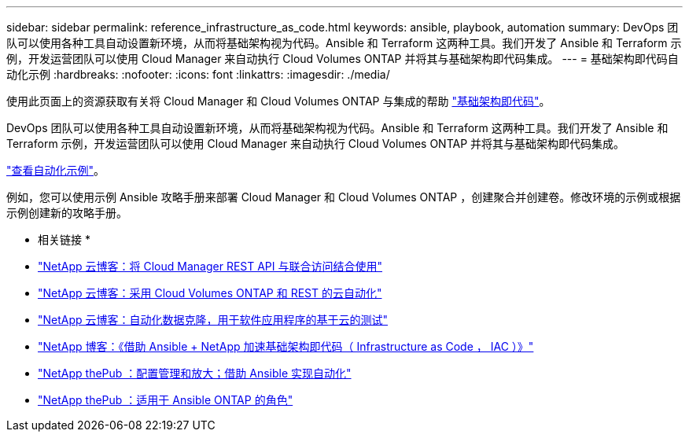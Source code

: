 ---
sidebar: sidebar 
permalink: reference_infrastructure_as_code.html 
keywords: ansible, playbook, automation 
summary: DevOps 团队可以使用各种工具自动设置新环境，从而将基础架构视为代码。Ansible 和 Terraform 这两种工具。我们开发了 Ansible 和 Terraform 示例，开发运营团队可以使用 Cloud Manager 来自动执行 Cloud Volumes ONTAP 并将其与基础架构即代码集成。 
---
= 基础架构即代码自动化示例
:hardbreaks:
:nofooter: 
:icons: font
:linkattrs: 
:imagesdir: ./media/


[role="lead"]
使用此页面上的资源获取有关将 Cloud Manager 和 Cloud Volumes ONTAP 与集成的帮助 https://www.netapp.com/us/info/what-is-infrastructure-as-code-iac.aspx["基础架构即代码"^]。

DevOps 团队可以使用各种工具自动设置新环境，从而将基础架构视为代码。Ansible 和 Terraform 这两种工具。我们开发了 Ansible 和 Terraform 示例，开发运营团队可以使用 Cloud Manager 来自动执行 Cloud Volumes ONTAP 并将其与基础架构即代码集成。

https://github.com/edarzi/cloud-manager-automation-samples["查看自动化示例"^]。

例如，您可以使用示例 Ansible 攻略手册来部署 Cloud Manager 和 Cloud Volumes ONTAP ，创建聚合并创建卷。修改环境的示例或根据示例创建新的攻略手册。

* 相关链接 *

* https://cloud.netapp.com/blog/using-cloud-manager-rest-apis-with-federated-access["NetApp 云博客：将 Cloud Manager REST API 与联合访问结合使用"^]
* https://cloud.netapp.com/blog/cloud-automation-with-cloud-volumes-ontap-rest["NetApp 云博客：采用 Cloud Volumes ONTAP 和 REST 的云自动化"^]
* https://cloud.netapp.com/blog/automated-data-cloning-for-cloud-based-testing["NetApp 云博客：自动化数据克隆，用于软件应用程序的基于云的测试"^]
* https://blog.netapp.com/infrastructure-as-code-accelerated-with-ansible-netapp/["NetApp 博客：《借助 Ansible + NetApp 加速基础架构即代码（ Infrastructure as Code ， IAC ）》"^]
* https://netapp.io/configuration-management-and-automation/["NetApp thePub ：配置管理和放大；借助 Ansible 实现自动化"^]
* https://netapp.io/2019/03/25/simplicity-at-its-finest-roles-for-ansible-ontap-use/["NetApp thePub ：适用于 Ansible ONTAP 的角色"^]

